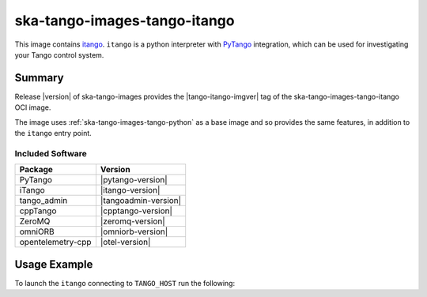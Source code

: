 .. _ska-tango-images-tango-itango:

=============================
ska-tango-images-tango-itango
=============================

This image contains `itango <https://gitlab.com/tango-controls/itango>`_.
``itango`` is a python interpreter with `PyTango
<https://gitlab.com/tango-controls/pytango>`_ integration, which can be used for
investigating your Tango control system.

Summary
-------

Release |version| of ska-tango-images provides the |tango-itango-imgver| tag of
the ska-tango-images-tango-itango OCI image.

The image uses :ref:`ska-tango-images-tango-python` as a base image and so
provides the same features, in addition to the ``itango`` entry point.

Included Software
*****************

.. list-table::
   :header-rows: 1

   * - Package
     - Version
   * - PyTango
     - |pytango-version|
   * - iTango
     - |itango-version|
   * - tango_admin
     - |tangoadmin-version|
   * - cppTango
     - |cpptango-version|
   * - ZeroMQ
     - |zeromq-version|
   * - omniORB
     - |omniorb-version|
   * - opentelemetry-cpp
     - |otel-version|

Usage Example
-------------

To launch the ``itango`` connecting to ``TANGO_HOST`` run the following:

.. code-block:: bash
   :substitutions:

   docker run --rm -it --env TANGO_HOST=$TANGO_HOST --net=host \
     |oci-registry|/ska-tango-images-tango-itango:|tango-itango-imgver|

